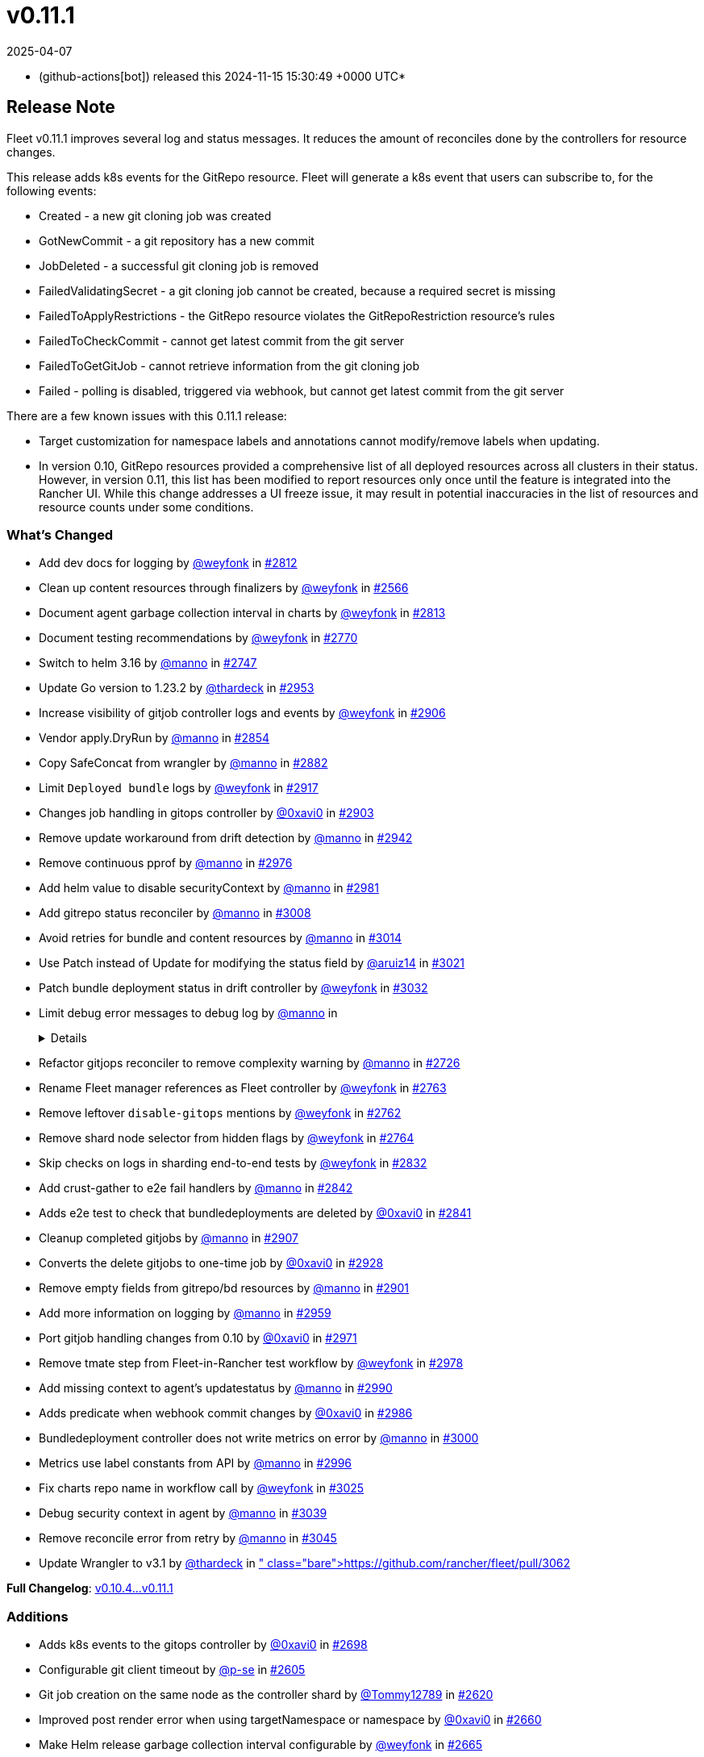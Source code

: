 = v0.11.1
:revdate: 2025-04-07
:page-revdate: {revdate}
:date: 2024-11-15 15:30:49 +0000 UTC

* (github-actions[bot]) released this 2024-11-15 15:30:49 +0000 UTC*

== Release Note

Fleet v0.11.1 improves several log and status messages. It reduces the amount of reconciles done by the controllers for resource changes.

This release adds k8s events for the GitRepo resource. Fleet will generate a k8s event that users can subscribe to, for the following events:

* Created - a new git cloning job was created
* GotNewCommit - a git repository has a new commit
* JobDeleted - a successful git cloning job is removed
* FailedValidatingSecret - a git cloning job cannot be created, because a required secret is missing
* FailedToApplyRestrictions - the GitRepo resource violates the GitRepoRestriction resource's rules
* FailedToCheckCommit - cannot get latest commit from the git server
* FailedToGetGitJob - cannot retrieve information from the git cloning job
* Failed - polling is disabled, triggered via webhook, but cannot get latest commit from the git server

There are a few known issues with this 0.11.1 release:

* Target customization for namespace labels and annotations cannot modify/remove labels when updating.
* In version 0.10, GitRepo resources provided a comprehensive list of all deployed resources across all clusters in their status. However, in version 0.11, this list has been modified to report resources only once until the feature is integrated into the Rancher UI. While this change addresses a UI freeze issue, it may result in potential inaccuracies in the list of resources and resource counts under some conditions.

=== What's Changed

* Add dev docs for logging by https://github.com/weyfonk[@weyfonk] in https://github.com/rancher/fleet/pull/2812[#2812]
* Clean up content resources through finalizers by https://github.com/weyfonk[@weyfonk] in https://github.com/rancher/fleet/pull/2566[#2566]
* Document agent garbage collection interval in charts by https://github.com/weyfonk[@weyfonk] in https://github.com/rancher/fleet/pull/2813[#2813]
* Document testing recommendations by https://github.com/weyfonk[@weyfonk] in https://github.com/rancher/fleet/pull/2770[#2770]
* Switch to helm 3.16 by https://github.com/manno[@manno] in https://github.com/rancher/fleet/pull/2747[#2747]
* Update Go version to 1.23.2 by https://github.com/thardeck[@thardeck] in https://github.com/rancher/fleet/pull/2953[#2953]
* Increase visibility of gitjob controller logs and events by https://github.com/weyfonk[@weyfonk] in https://github.com/rancher/fleet/pull/2906[#2906]
* Vendor apply.DryRun by https://github.com/manno[@manno] in https://github.com/rancher/fleet/pull/2854[#2854]
* Copy SafeConcat from wrangler by https://github.com/manno[@manno] in https://github.com/rancher/fleet/pull/2882[#2882]
* Limit `Deployed bundle` logs by https://github.com/weyfonk[@weyfonk] in https://github.com/rancher/fleet/pull/2917[#2917]
* Changes job handling in gitops controller by https://github.com/0xavi0[@0xavi0] in https://github.com/rancher/fleet/pull/2903[#2903]
* Remove update workaround from drift detection by https://github.com/manno[@manno] in https://github.com/rancher/fleet/pull/2942[#2942]
* Remove continuous pprof by https://github.com/manno[@manno] in https://github.com/rancher/fleet/pull/2976[#2976]
* Add helm value to disable securityContext by https://github.com/manno[@manno] in https://github.com/rancher/fleet/pull/2981[#2981]
* Add gitrepo status reconciler by https://github.com/manno[@manno] in https://github.com/rancher/fleet/pull/3008[#3008]
* Avoid retries for bundle and content resources by https://github.com/manno[@manno] in https://github.com/rancher/fleet/pull/3014[#3014]
* Use Patch instead of Update for modifying the status field by https://github.com/aruiz14[@aruiz14] in https://github.com/rancher/fleet/pull/3021[#3021]
* Patch bundle deployment status in drift controller by https://github.com/weyfonk[@weyfonk] in https://github.com/rancher/fleet/pull/3032[#3032]
* Limit debug error messages to debug log by https://github.com/manno[@manno] in https://github.com/rancher/fleet/pull/3015[#3015]+++<details>+++* Remove vendored go-playground/webhooks code by https://github.com/weyfonk[@weyfonk] in https://github.com/rancher/fleet/pull/2710[#2710]
* Refactor gitjops reconciler to remove complexity warning by https://github.com/manno[@manno] in https://github.com/rancher/fleet/pull/2726[#2726]
* Rename Fleet manager references as Fleet controller by https://github.com/weyfonk[@weyfonk] in https://github.com/rancher/fleet/pull/2763[#2763]
* Remove leftover `disable-gitops` mentions by https://github.com/weyfonk[@weyfonk] in https://github.com/rancher/fleet/pull/2762[#2762]
* Remove shard node selector from hidden flags by https://github.com/weyfonk[@weyfonk] in https://github.com/rancher/fleet/pull/2764[#2764]
* Skip checks on logs in sharding end-to-end tests by https://github.com/weyfonk[@weyfonk] in https://github.com/rancher/fleet/pull/2832[#2832]
* Add crust-gather to e2e fail handlers by https://github.com/manno[@manno] in https://github.com/rancher/fleet/pull/2842[#2842]
* Adds e2e test to check that bundledeployments are deleted by https://github.com/0xavi0[@0xavi0] in https://github.com/rancher/fleet/pull/2841[#2841]
* Cleanup completed gitjobs by https://github.com/manno[@manno] in https://github.com/rancher/fleet/pull/2907[#2907]
* Converts the delete gitjobs to one-time job by https://github.com/0xavi0[@0xavi0] in https://github.com/rancher/fleet/pull/2928[#2928]
* Remove empty fields from gitrepo/bd resources by https://github.com/manno[@manno] in https://github.com/rancher/fleet/pull/2901[#2901]
* Add more information on logging by https://github.com/manno[@manno] in https://github.com/rancher/fleet/pull/2959[#2959]
* Port gitjob handling changes from 0.10 by https://github.com/0xavi0[@0xavi0] in https://github.com/rancher/fleet/pull/2971[#2971]
* Remove tmate step from Fleet-in-Rancher test workflow by https://github.com/weyfonk[@weyfonk] in https://github.com/rancher/fleet/pull/2978[#2978]
* Add missing context to agent's updatestatus by https://github.com/manno[@manno] in https://github.com/rancher/fleet/pull/2990[#2990]
* Adds predicate when webhook commit changes by https://github.com/0xavi0[@0xavi0] in https://github.com/rancher/fleet/pull/2986[#2986]
* Bundledeployment controller does not write metrics on error by https://github.com/manno[@manno] in https://github.com/rancher/fleet/pull/3000[#3000]
* Metrics use label constants from API by https://github.com/manno[@manno] in https://github.com/rancher/fleet/pull/2996[#2996]
* Fix charts repo name in workflow call by https://github.com/weyfonk[@weyfonk] in https://github.com/rancher/fleet/pull/3025[#3025]
* Debug security context in agent by https://github.com/manno[@manno] in https://github.com/rancher/fleet/pull/3039[#3039]
* Remove reconcile error from retry by https://github.com/manno[@manno] in https://github.com/rancher/fleet/pull/3045[#3045]
* Update Wrangler to v3.1 by https://github.com/thardeck[@thardeck] in https://github.com/rancher/fleet/pull/3062[#3062]+++</details>+++

*Full Changelog*: https://github.com/rancher/fleet/compare/v0.10.4...v0.11.1[v0.10.4\...v0.11.1]

=== Additions

* Adds k8s events to the gitops controller by https://github.com/0xavi0[@0xavi0] in https://github.com/rancher/fleet/pull/2698[#2698]
* Configurable git client timeout by https://github.com/p-se[@p-se] in https://github.com/rancher/fleet/pull/2605[#2605]
* Git job creation on the same node as the controller shard by https://github.com/Tommy12789[@Tommy12789] in https://github.com/rancher/fleet/pull/2620[#2620]
* Improved post render error when using targetNamespace or namespace by https://github.com/0xavi0[@0xavi0] in https://github.com/rancher/fleet/pull/2660[#2660]
* Make Helm release garbage collection interval configurable by https://github.com/weyfonk[@weyfonk] in https://github.com/rancher/fleet/pull/2665[#2665]
* Simplify target customisations for namespace labels and annotations by https://github.com/weyfonk[@weyfonk] in https://github.com/rancher/fleet/pull/2664[#2664]
* Return error code 401 for auth errors in webhooks by https://github.com/0xavi0[@0xavi0] in https://github.com/rancher/fleet/pull/2777[#2777]
* Tolerate uninitialized node taint by https://github.com/k0da[@k0da] in https://github.com/rancher/fleet/pull/2782[#2782]
* Propagate drift correction force mode to Helm rollback by https://github.com/weyfonk[@weyfonk] in https://github.com/rancher/fleet/pull/2798[#2798]
* Fleet deploy CLI always outputs list of deployed resources by https://github.com/manno[@manno] in https://github.com/rancher/fleet/pull/2847[#2847]
* BundleDeployment status error message improvement by https://github.com/p-se[@p-se] in https://github.com/rancher/fleet/pull/2679[#2679]
* Increase worker count for reconcilers by https://github.com/manno[@manno] in https://github.com/rancher/fleet/pull/2897[#2897]
* Fleet deploy prints hook resources too by https://github.com/manno[@manno] in https://github.com/rancher/fleet/pull/2968[#2968]

=== Bugfixes

* KubeVersion fix for fleet deploy --dry-run by https://github.com/ampie[@ampie] in https://github.com/rancher/fleet/pull/2686[#2686]
* Fix status conflict between agent and fleetcontroller by https://github.com/manno[@manno] in https://github.com/rancher/fleet/pull/2998[#2998]
* Fixes status not being populated to cluster and clustergroups by https://github.com/0xavi0[@0xavi0] in https://github.com/rancher/fleet/pull/2791[#2791]
* Prevent `0` as value for gitClientTimeout by https://github.com/p-se[@p-se] in https://github.com/rancher/fleet/pull/2756[#2756]
* Gitjob container has writable /tmp dir by https://github.com/manno[@manno] in https://github.com/rancher/fleet/pull/2827[#2827]
* Create CABundle Secret for gitjob by https://github.com/sebastienmusso[@sebastienmusso] in https://github.com/rancher/fleet/pull/2825[#2825]
* Skip CA bundle secret creation with empty payload by https://github.com/weyfonk[@weyfonk] in https://github.com/rancher/fleet/pull/2918[#2918]
* Fix helm.sh/resource-policy being added to everything and not just CRDs by https://github.com/SuperTux88[@SuperTux88] in https://github.com/rancher/fleet/pull/2850[#2850]
* Deletes retries in the gitops job. by https://github.com/0xavi0[@0xavi0] in https://github.com/rancher/fleet/pull/2872[#2872]
* Propagate drift correction error to bundle deployment status by https://github.com/weyfonk[@weyfonk] in https://github.com/rancher/fleet/pull/2792[#2792]
* GitRepo resources list doesn't list resources multiple times by https://github.com/manno[@manno] in https://github.com/rancher/fleet/pull/3027[#3027]
* Fix namespace target customization support with no defaults (https://github.com/rancher/fleet/pull/3052[#3052]) by https://github.com/weyfonk[@weyfonk] in https://github.com/rancher/fleet/pull/3057[#3057]
* Fix defaults from gitrepo restriction by https://github.com/manno[@manno] in https://github.com/rancher/fleet/pull/3080[#3080]

=== New Contributors

* https://github.com/ampie[@ampie] made their first contribution in https://github.com/rancher/fleet/pull/2686[#2686]
* https://github.com/sebastienmusso[@sebastienmusso] made their first contribution in https://github.com/rancher/fleet/pull/2825[#2825]
* https://github.com/k0da[@k0da] made their first contribution in https://github.com/rancher/fleet/pull/2782[#2782]
* https://github.com/SuperTux88[@SuperTux88] made their first contribution in https://github.com/rancher/fleet/pull/2850[#2850]

== Download

* https://github.com/rancher/fleet/releases/download/v0.11.1/fleet-crd-0.11.1.tgz[fleet-crd-0.11.1.tgz]
* https://github.com/rancher/fleet/releases/download/v0.11.1/fleet-0.11.1.tgz[fleet-0.11.1.tgz]
* https://github.com/rancher/fleet/releases/download/v0.11.1/fleet-agent-0.11.1.tgz[fleet-agent-0.11.1.tgz]
* https://github.com/rancher/fleet/releases/download/v0.11.1/fleet_0.11.1_checksums.txt[fleet_0.11.1_checksums.txt]
* https://github.com/rancher/fleet/releases/download/v0.11.1/fleet-windows-amd64.exe[fleet-windows-amd64.exe]
* https://github.com/rancher/fleet/releases/download/v0.11.1/fleet-linux-amd64[fleet-linux-amd64]
* https://github.com/rancher/fleet/releases/download/v0.11.1/fleetcontroller-linux-arm64[fleetcontroller-linux-arm64]
* https://github.com/rancher/fleet/releases/download/v0.11.1/fleetcontroller-linux-amd64[fleetcontroller-linux-amd64]
* https://github.com/rancher/fleet/releases/download/v0.11.1/fleet-linux-arm64[fleet-linux-arm64]
* https://github.com/rancher/fleet/releases/download/v0.11.1/fleetagent-windows-amd64.exe[fleetagent-windows-amd64.exe]
* https://github.com/rancher/fleet/releases/download/v0.11.1/fleetagent-linux-arm64[fleetagent-linux-arm64]
* https://github.com/rancher/fleet/releases/download/v0.11.1/fleetagent-linux-amd64[fleetagent-linux-amd64]

_Information retrieved from https://github.com/rancher/fleet/releases/tag/v0.11.1[here]_
